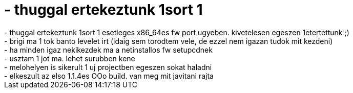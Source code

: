= - thuggal ertekeztunk 1sort 1

:slug: thuggal_ertekeztunk_1sort_1
:category: regi
:tags: hu
:date: 2005-02-07T21:40:52Z
++++
- thuggal ertekeztunk 1sort 1 esetleges x86_64es fw port ugyeben. kivetelesen egeszen 1etertettunk ;)<br>- brigi ma 1 tok banto levelet irt (idaig sem torodtem vele, de ezzel nem igazan tudok mit kezdeni)<br>- ha minden igaz nekikezdek ma a netinstallos fw setupcdnek<br>- usztam 1 jot ma. lehet surubben kene<br>- melohelyen is sikerult 1 uj projectben egeszen sokat haladni<br>- elkeszult az elso 1.1.4es OOo build. van meg mit javitani rajta
++++
